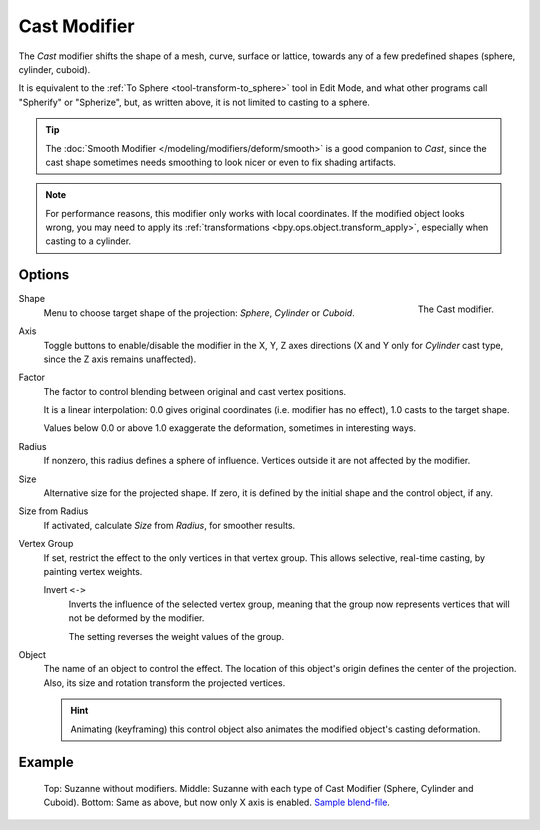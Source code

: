 .. index:: Modeling Modifiers; Cast Modifier
.. _bpy.types.CastModifier:

*************
Cast Modifier
*************

The *Cast* modifier shifts the shape of a mesh, curve,
surface or lattice, towards any of a few predefined shapes (sphere, cylinder, cuboid).

It is equivalent to the :ref:`To Sphere <tool-transform-to_sphere>` tool in Edit Mode,
and what other programs call "Spherify" or "Spherize", but, as written above,
it is not limited to casting to a sphere.

.. tip::

   The :doc:`Smooth Modifier </modeling/modifiers/deform/smooth>` is a good companion to *Cast*,
   since the cast shape sometimes needs smoothing to look nicer or even to fix shading artifacts.

.. note::

   For performance reasons, this modifier only works with local coordinates.
   If the modified object looks wrong, you may need to apply its
   :ref:`transformations <bpy.ops.object.transform_apply>`, especially when casting to a cylinder.


Options
=======

.. figure:: /images/modeling_modifiers_deform_cast_panel.png
   :align: right
   :width: 300px

   The Cast modifier.

Shape
   Menu to choose target shape of the projection: *Sphere*, *Cylinder* or *Cuboid*.

Axis
   Toggle buttons to enable/disable the modifier in the X, Y, Z axes directions
   (X and Y only for *Cylinder* cast type, since the Z axis remains unaffected).

Factor
   The factor to control blending between original and cast vertex positions.

   It is a linear interpolation: 0.0 gives original coordinates (i.e. modifier has no effect),
   1.0 casts to the target shape.

   Values below 0.0 or above 1.0 exaggerate the deformation, sometimes in interesting ways.

Radius
   If nonzero, this radius defines a sphere of influence.
   Vertices outside it are not affected by the modifier.

Size
   Alternative size for the projected shape. If zero,
   it is defined by the initial shape and the control object, if any.

Size from Radius
   If activated, calculate *Size* from *Radius*, for smoother results.

Vertex Group
   If set, restrict the effect to the only vertices in that vertex group.
   This allows selective, real-time casting, by painting vertex weights.

   Invert ``<->``
      Inverts the influence of the selected vertex group, meaning that the group
      now represents vertices that will not be deformed by the modifier.

      The setting reverses the weight values of the group.

Object
   The name of an object to control the effect.
   The location of this object's origin defines the center of the projection.
   Also, its size and rotation transform the projected vertices.

   .. hint::

      Animating (keyframing) this control object also animates the modified object's casting deformation.


Example
=======

.. figure:: /images/modeling_modifiers_deform_cast_example.jpg
   :width: 400px

   Top: Suzanne without modifiers. Middle: Suzanne with each type of Cast Modifier (Sphere, Cylinder and Cuboid).
   Bottom: Same as above, but now only X axis is enabled.
   `Sample blend-file <https://wiki.blender.org/wiki/File:263-Cast-Modifier.blend>`__.
